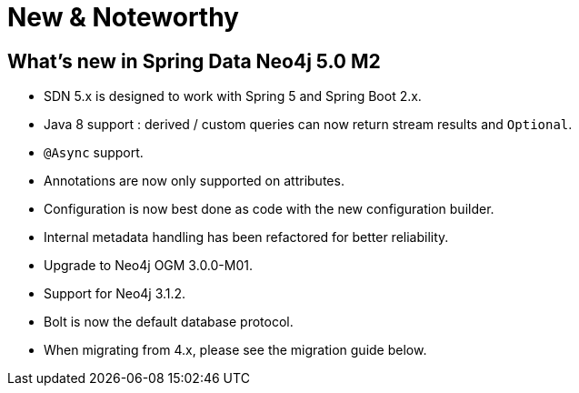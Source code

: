 [[new-features]]
= New & Noteworthy

[[new-features.5-0-0]]
== What's new in Spring Data Neo4j 5.0 M2
* SDN 5.x is designed to work with Spring 5 and Spring Boot 2.x.
* Java 8 support : derived / custom queries can now return stream results and `Optional`.
* `@Async` support.
* Annotations are now only supported on attributes.
* Configuration is now best done as code with the new configuration builder.
* Internal metadata handling has been refactored for better reliability.
* Upgrade to Neo4j OGM 3.0.0-M01.
* Support for Neo4j 3.1.2.
* Bolt is now the default database protocol.
* When migrating from 4.x, please see the migration guide below.
